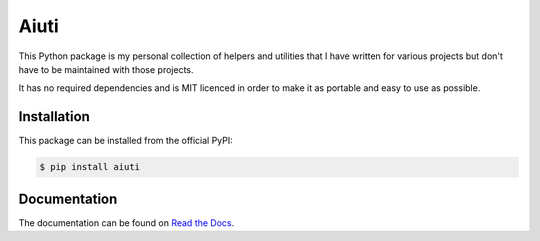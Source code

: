 Aiuti
=====

.. image:: https://img.shields.io/pypi/v/aiuti.svg
   :target: https://pypi.python.org/pypi/aiuti
   :alt: PyPI

.. image:: https://img.shields.io/badge/license-MIT-red.svg
   :target: https://en.wikipedia.org/wiki/MIT_License
   :alt: Licence - MIT

.. image:: https://github.com/aiudirog/aiuti/workflows/CI/badge.svg
   :target: https://github.com/aiudirog/aiuti
   :alt: Tests Status

.. image:: https://readthedocs.org/projects/aiuti/badge/?version=latest
   :target: https://aiuti.readthedocs.io/en/latest/?badge=latest
   :alt: Documentation Status

.. image:: https://codecov.io/gh/aiudirog/aiuti/branch/main/graph/badge.svg
   :target: https://codecov.io/gh/aiudirog/aiuti
   :alt: Coverage Status

This Python package is my personal collection of helpers and utilities
that I have written for various projects but don't have to be maintained
with those projects.

It has no required dependencies and is MIT licenced in order to make it
as portable and easy to use as possible.

Installation
------------

This package can be installed from the official PyPI:

.. code-block:: sh

    $ pip install aiuti

Documentation
-------------

The documentation can be found on `Read the Docs
<https://aiuti.readthedocs.io/en/latest/>`__.
